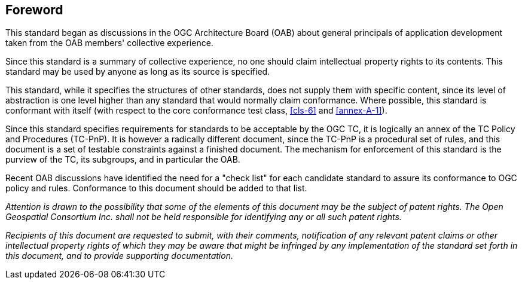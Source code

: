 [.preface]
== Foreword

This standard began as discussions in the OGC Architecture Board (OAB) about general
principals of application development taken from the OAB members' collective
experience.

Since this standard is a summary of collective experience, no one should claim
intellectual property rights to its contents. This standard may be used by anyone as
long as its source is specified.

This standard, while it specifies the structures of other standards, does not supply
them with specific content, since its level of abstraction is one level higher than
any standard that would normally claim conformance. Where possible, this standard is
conformant with itself (with respect to the core conformance test class, <<cls-6>>
and <<annex-A-1>>).

Since this standard specifies requirements for standards to be acceptable by the OGC
TC, it is logically an annex of the TC Policy and Procedures (TC-PnP). It is however
a radically different document, since the TC-PnP is a procedural set of rules, and
this document is a set of testable constraints against a finished document. The
mechanism for enforcement of this standard is the purview of the TC, its subgroups,
and in particular the OAB.

Recent OAB discussions have identified the need for a "check list" for each candidate
standard to assure its conformance to OGC policy and rules. Conformance to this
document should be added to that list.

_Attention is drawn to the possibility that some of the elements of this document may
be the subject of patent rights. The Open Geospatial Consortium Inc. shall not be
held responsible for identifying any or all such patent rights._

_Recipients of this document are requested to submit, with their comments,
notification of any relevant patent claims or other intellectual property rights of
which they may be aware that might be infringed by any implementation of the standard
set forth in this document, and to provide supporting documentation._

